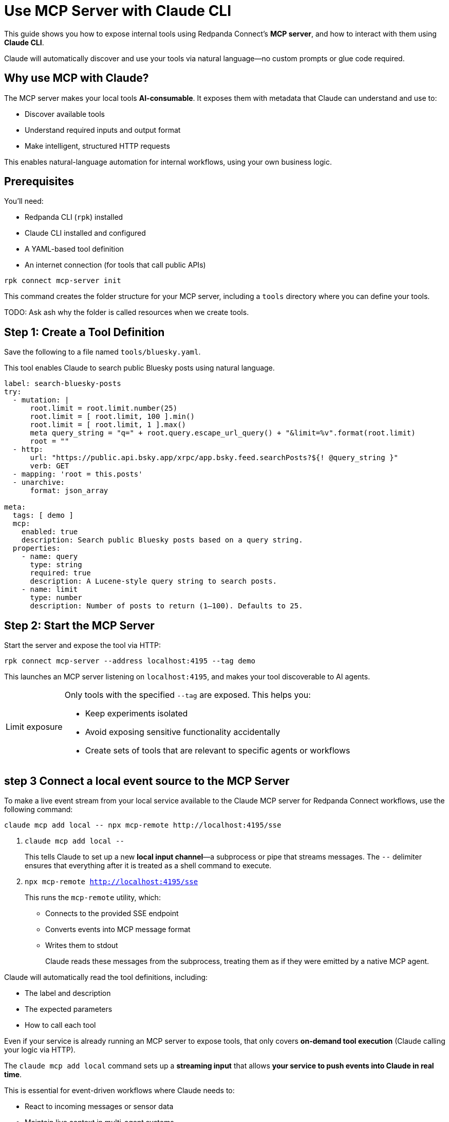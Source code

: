 = Use MCP Server with Claude CLI

This guide shows you how to expose internal tools using Redpanda Connect's *MCP server*, and how to interact with them using *Claude CLI*.

Claude will automatically discover and use your tools via natural language—no custom prompts or glue code required.

== Why use MCP with Claude?

The MCP server makes your local tools *AI-consumable*. It exposes them with metadata that Claude can understand and use to:

- Discover available tools
- Understand required inputs and output format
- Make intelligent, structured HTTP requests

This enables natural-language automation for internal workflows, using your own business logic.

== Prerequisites

You'll need:

- Redpanda CLI (`rpk`) installed
- Claude CLI installed and configured
- A YAML-based tool definition
- An internet connection (for tools that call public APIs)

```
rpk connect mcp-server init
```

This command creates the folder structure for your MCP server, including a `tools` directory where you can define your tools.

TODO: Ask ash why the folder is called resources when we create tools.

== Step 1: Create a Tool Definition

Save the following to a file named `tools/bluesky.yaml`.

This tool enables Claude to search public Bluesky posts using natural language.

[source,yaml]
----
label: search-bluesky-posts
try:
  - mutation: |
      root.limit = root.limit.number(25)
      root.limit = [ root.limit, 100 ].min()
      root.limit = [ root.limit, 1 ].max()
      meta query_string = "q=" + root.query.escape_url_query() + "&limit=%v".format(root.limit)
      root = ""
  - http:
      url: "https://public.api.bsky.app/xrpc/app.bsky.feed.searchPosts?${! @query_string }"
      verb: GET
  - mapping: 'root = this.posts'
  - unarchive:
      format: json_array

meta:
  tags: [ demo ]
  mcp:
    enabled: true
    description: Search public Bluesky posts based on a query string.
  properties:
    - name: query
      type: string
      required: true
      description: A Lucene-style query string to search posts.
    - name: limit
      type: number
      description: Number of posts to return (1–100). Defaults to 25.
----

== Step 2: Start the MCP Server

Start the server and expose the tool via HTTP:

[source,bash]
----
rpk connect mcp-server --address localhost:4195 --tag demo
----

This launches an MCP server listening on `localhost:4195`, and makes your tool discoverable to AI agents.

:tip-caption: Limit exposure

[TIP]
====
Only tools with the specified `--tag` are exposed. This helps you:

- Keep experiments isolated
- Avoid exposing sensitive functionality accidentally
- Create sets of tools that are relevant to specific agents or workflows
====

== step 3 Connect a local event source to the MCP Server

To make a live event stream from your local service available to the Claude MCP server for Redpanda Connect workflows, use the following command:

[,bash]
----
claude mcp add local -- npx mcp-remote http://localhost:4195/sse
----

1. `claude mcp add local --`
+
This tells Claude to set up a new *local input channel*—a subprocess or pipe that streams messages. The `--` delimiter ensures that everything after it is treated as a shell command to execute.

2. `npx mcp-remote http://localhost:4195/sse`
+
This runs the `mcp-remote` utility, which:
+
- Connects to the provided SSE endpoint
- Converts events into MCP message format
- Writes them to stdout
+
Claude reads these messages from the subprocess, treating them as if they were emitted by a native MCP agent.

Claude will automatically read the tool definitions, including:

- The label and description
- The expected parameters
- How to call each tool

Even if your service is already running an MCP server to expose tools, that only covers **on-demand tool execution** (Claude calling your logic via HTTP).

The `claude mcp add local` command sets up a **streaming input** that allows *your service to push events into Claude in real time*.

This is essential for event-driven workflows where Claude needs to:

- React to incoming messages or sensor data
- Maintain live context in multi-agent systems
- Handle asynchronous updates as they occur

`mcp-remote` is a lightweight bridge that turns any streaming HTTP endpoint into a source of **MCP-compatible messages**.

In this case:

- Your service exposes a Server-Sent Events (SSE) stream at `http://localhost:4195/sse`
- `mcp-remote` connects to that stream and reads the events
- It converts each event into a structured MCP message
- Those messages are forwarded to Claude via the local input channel created by `claude mcp add local`

This allows Claude to receive a continuous stream of updates from your system, just like it would from a WebSocket, Kafka topic, or sensor feed.

== Step 4: Try a Natural Language Query

Run Claude in a terminal:
[source,bash]
----
claude
----

When Claude is running, just ask:

> Find recent posts on Bluesky mentioning Redpanda.

Claude will:

1. Discover the `search-bluesky-posts` tool
2. Fill in the `query` property
3. Send an HTTP request to your local MCP server
4. Return the result in conversation

if you change a component, make sure to restart the MCP server to pick up the changes.

Required to use [INST] to make sure the LLM recognizes the query as an instruction not a query or a statement.

== Next steps

Tools exposed by MCP are self-describing and schema-rich. This makes them ideal for use with Claude, LangChain, AutoGPT, and other agent frameworks—without needing any adapters, OpenAPI specs, or plugins.

- Add more tools under the same tag to expand Claude's capabilities
- Use internal tools, scripts, or APIs to automate workflows
- Share your MCP server on your LAN or VPN for team use


